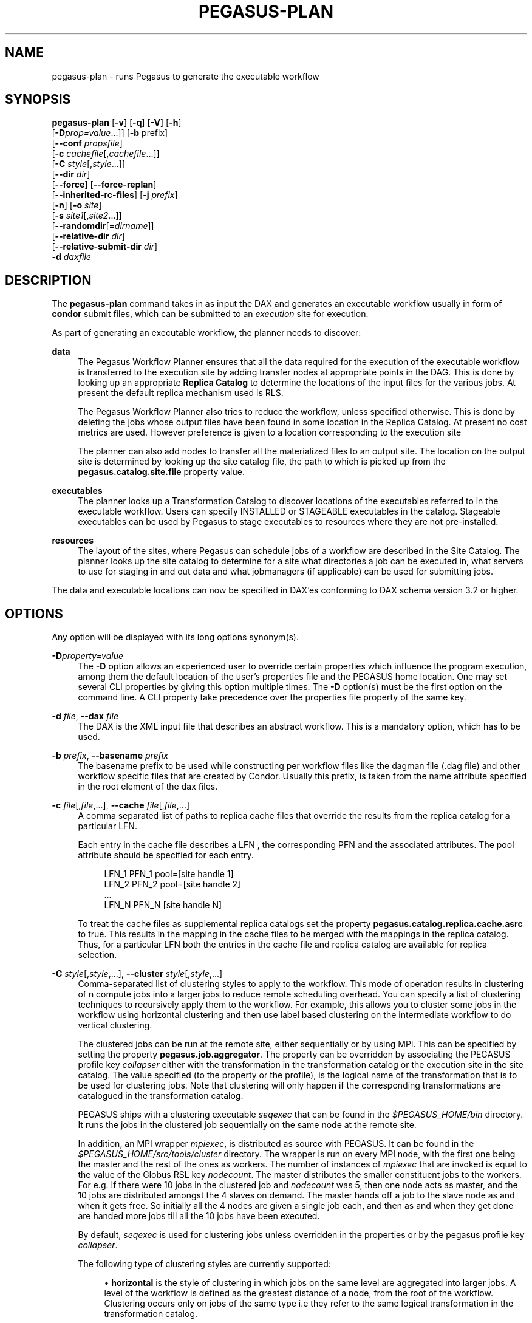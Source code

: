 '\" t
.\"     Title: pegasus-plan
.\"    Author: [see the "Authors" section]
.\" Generator: DocBook XSL Stylesheets v1.75.2 <http://docbook.sf.net/>
.\"      Date: 02/23/2012
.\"    Manual: \ \&
.\"    Source: \ \&
.\"  Language: English
.\"
.TH "PEGASUS\-PLAN" "1" "02/23/2012" "\ \&" "\ \&"
.\" -----------------------------------------------------------------
.\" * Define some portability stuff
.\" -----------------------------------------------------------------
.\" ~~~~~~~~~~~~~~~~~~~~~~~~~~~~~~~~~~~~~~~~~~~~~~~~~~~~~~~~~~~~~~~~~
.\" http://bugs.debian.org/507673
.\" http://lists.gnu.org/archive/html/groff/2009-02/msg00013.html
.\" ~~~~~~~~~~~~~~~~~~~~~~~~~~~~~~~~~~~~~~~~~~~~~~~~~~~~~~~~~~~~~~~~~
.ie \n(.g .ds Aq \(aq
.el       .ds Aq '
.\" -----------------------------------------------------------------
.\" * set default formatting
.\" -----------------------------------------------------------------
.\" disable hyphenation
.nh
.\" disable justification (adjust text to left margin only)
.ad l
.\" -----------------------------------------------------------------
.\" * MAIN CONTENT STARTS HERE *
.\" -----------------------------------------------------------------
.SH "NAME"
pegasus-plan \- runs Pegasus to generate the executable workflow
.SH "SYNOPSIS"
.sp
.nf
\fBpegasus\-plan\fR [\fB\-v\fR] [\fB\-q\fR] [\fB\-V\fR] [\fB\-h\fR]
             [\fB\-D\fR\fIprop=value\fR\&...]] [\fB\-b\fR prefix]
             [\fB\-\-conf\fR \fIpropsfile\fR]
             [\fB\-c\fR \fIcachefile\fR[,\fIcachefile\fR\&...]]
             [\fB\-C\fR \fIstyle\fR[,\fIstyle\fR\&...]]
             [\fB\-\-dir\fR \fIdir\fR]
             [\fB\-\-force\fR] [\fB\-\-force\-replan\fR]
             [\fB\-\-inherited\-rc\-files\fR] [\fB\-j\fR \fIprefix\fR]
             [\fB\-n\fR] [\fB\-o\fR \fIsite\fR]
             [\fB\-s\fR \fIsite1\fR[,\fIsite2\fR\&...]]
             [\fB\-\-randomdir\fR[=\fIdirname\fR]]
             [\fB\-\-relative\-dir\fR \fIdir\fR]
             [\fB\-\-relative\-submit\-dir\fR \fIdir\fR]
             \fB\-d\fR \fIdaxfile\fR
.fi
.SH "DESCRIPTION"
.sp
The \fBpegasus\-plan\fR command takes in as input the DAX and generates an executable workflow usually in form of \fBcondor\fR submit files, which can be submitted to an \fIexecution\fR site for execution\&.
.sp
As part of generating an executable workflow, the planner needs to discover:
.PP
\fBdata\fR
.RS 4
The Pegasus Workflow Planner ensures that all the data required for the execution of the executable workflow is transferred to the execution site by adding transfer nodes at appropriate points in the DAG\&. This is done by looking up an appropriate
\fBReplica Catalog\fR
to determine the locations of the input files for the various jobs\&. At present the default replica mechanism used is RLS\&.
.sp
The Pegasus Workflow Planner also tries to reduce the workflow, unless specified otherwise\&. This is done by deleting the jobs whose output files have been found in some location in the Replica Catalog\&. At present no cost metrics are used\&. However preference is given to a location corresponding to the execution site
.sp
The planner can also add nodes to transfer all the materialized files to an output site\&. The location on the output site is determined by looking up the site catalog file, the path to which is picked up from the
\fBpegasus\&.catalog\&.site\&.file\fR
property value\&.
.RE
.PP
\fBexecutables\fR
.RS 4
The planner looks up a Transformation Catalog to discover locations of the executables referred to in the executable workflow\&. Users can specify INSTALLED or STAGEABLE executables in the catalog\&. Stageable executables can be used by Pegasus to stage executables to resources where they are not pre\-installed\&.
.RE
.PP
\fBresources\fR
.RS 4
The layout of the sites, where Pegasus can schedule jobs of a workflow are described in the Site Catalog\&. The planner looks up the site catalog to determine for a site what directories a job can be executed in, what servers to use for staging in and out data and what jobmanagers (if applicable) can be used for submitting jobs\&.
.RE
.sp
The data and executable locations can now be specified in DAX\(cqes conforming to DAX schema version 3\&.2 or higher\&.
.SH "OPTIONS"
.sp
Any option will be displayed with its long options synonym(s)\&.
.PP
\fB\-D\fR\fIproperty=value\fR
.RS 4
The
\fB\-D\fR
option allows an experienced user to override certain properties which influence the program execution, among them the default location of the user\(cqs properties file and the PEGASUS home location\&. One may set several CLI properties by giving this option multiple times\&. The
\fB\-D\fR
option(s) must be the first option on the command line\&. A CLI property take precedence over the properties file property of the same key\&.
.RE
.PP
\fB\-d\fR \fIfile\fR, \fB\-\-dax\fR \fIfile\fR
.RS 4
The DAX is the XML input file that describes an abstract workflow\&. This is a mandatory option, which has to be used\&.
.RE
.PP
\fB\-b\fR \fIprefix\fR, \fB\-\-basename\fR \fIprefix\fR
.RS 4
The basename prefix to be used while constructing per workflow files like the dagman file (\&.dag file) and other workflow specific files that are created by Condor\&. Usually this prefix, is taken from the name attribute specified in the root element of the dax files\&.
.RE
.PP
\fB\-c\fR \fIfile\fR[,\fIfile\fR,\&...], \fB\-\-cache\fR \fIfile\fR[,\fIfile\fR,\&...]
.RS 4
A comma separated list of paths to replica cache files that override the results from the replica catalog for a particular LFN\&.
.sp
Each entry in the cache file describes a LFN , the corresponding PFN and the associated attributes\&. The pool attribute should be specified for each entry\&.
.sp
.if n \{\
.RS 4
.\}
.nf
LFN_1 PFN_1 pool=[site handle 1]
LFN_2 PFN_2 pool=[site handle 2]
 \&.\&.\&.
LFN_N PFN_N [site handle N]
.fi
.if n \{\
.RE
.\}
.sp
To treat the cache files as supplemental replica catalogs set the property
\fBpegasus\&.catalog\&.replica\&.cache\&.asrc\fR
to true\&. This results in the mapping in the cache files to be merged with the mappings in the replica catalog\&. Thus, for a particular LFN both the entries in the cache file and replica catalog are available for replica selection\&.
.RE
.PP
\fB\-C\fR \fIstyle\fR[,\fIstyle\fR,\&...], \fB\-\-cluster\fR \fIstyle\fR[,\fIstyle\fR,\&...]
.RS 4
Comma\-separated list of clustering styles to apply to the workflow\&. This mode of operation results in clustering of n compute jobs into a larger jobs to reduce remote scheduling overhead\&. You can specify a list of clustering techniques to recursively apply them to the workflow\&. For example, this allows you to cluster some jobs in the workflow using horizontal clustering and then use label based clustering on the intermediate workflow to do vertical clustering\&.
.sp
The clustered jobs can be run at the remote site, either sequentially or by using MPI\&. This can be specified by setting the property
\fBpegasus\&.job\&.aggregator\fR\&. The property can be overridden by associating the PEGASUS profile key
\fIcollapser\fR
either with the transformation in the transformation catalog or the execution site in the site catalog\&. The value specified (to the property or the profile), is the logical name of the transformation that is to be used for clustering jobs\&. Note that clustering will only happen if the corresponding transformations are catalogued in the transformation catalog\&.
.sp
PEGASUS ships with a clustering executable
\fIseqexec\fR
that can be found in the
\fI$PEGASUS_HOME/bin\fR
directory\&. It runs the jobs in the clustered job sequentially on the same node at the remote site\&.
.sp
In addition, an MPI wrapper
\fImpiexec\fR, is distributed as source with PEGASUS\&. It can be found in the
\fI$PEGASUS_HOME/src/tools/cluster\fR
directory\&. The wrapper is run on every MPI node, with the first one being the master and the rest of the ones as workers\&. The number of instances of
\fImpiexec\fR
that are invoked is equal to the value of the Globus RSL key
\fInodecount\fR\&. The master distributes the smaller constituent jobs to the workers\&. For e\&.g\&. If there were 10 jobs in the clustered job and
\fInodecount\fR
was 5, then one node acts as master, and the 10 jobs are distributed amongst the 4 slaves on demand\&. The master hands off a job to the slave node as and when it gets free\&. So initially all the 4 nodes are given a single job each, and then as and when they get done are handed more jobs till all the 10 jobs have been executed\&.
.sp
By default,
\fIseqexec\fR
is used for clustering jobs unless overridden in the properties or by the pegasus profile key
\fIcollapser\fR\&.
.sp
The following type of clustering styles are currently supported:
.sp
.RS 4
.ie n \{\
\h'-04'\(bu\h'+03'\c
.\}
.el \{\
.sp -1
.IP \(bu 2.3
.\}

\fBhorizontal\fR
is the style of clustering in which jobs on the same level are aggregated into larger jobs\&. A level of the workflow is defined as the greatest distance of a node, from the root of the workflow\&. Clustering occurs only on jobs of the same type i\&.e they refer to the same logical transformation in the transformation catalog\&.
.sp
The granularity of clustering can be specified by associating either the PEGASUS profile key
\fIclusters\&.size\fR
or the PEGASUS profile key
\fIclusters\&.num\fR
with the transformation\&.
.sp
The
\fIclusters\&.size\fR
key indicates how many jobs need to be clustered into the larger clustered job\&. The clusters\&.num key indicates how many clustered jobs are to be created for a particular level at a particular execution site\&. If both keys are specified for a particular transformation, then the clusters\&.num key value is used to determine the clustering granularity\&.
.RE
.sp
.RS 4
.ie n \{\
\h'-04'\(bu\h'+03'\c
.\}
.el \{\
.sp -1
.IP \(bu 2.3
.\}

\fBlabel\fR
is the style of clustering in which you can label the jobs in your workflow\&. The jobs with the same level are put in the same clustered job\&. This allows you to aggregate jobs across levels, or in a manner that is best suited to your application\&.
.sp
To label the workflow, you need to associate PEGASUS profiles with the jobs in the DAX\&. The profile key to use for labeling the workflow can be set by the property
\fIpegasus\&.clusterer\&.label\&.key\fR\&. It defaults to label, meaning if you have a PEGASUS profile key label with jobs, the jobs with the same value for the pegasus profile key label will go into the same clustered job\&.
.RE
.RE
.PP
\fB\-\-conf\fR \fIpropfile\fR
.RS 4
The path to properties file that contains the properties planner needs to use while planning the workflow\&.
.RE
.PP
\fB\-\-dir\fR \fIdir\fR
.RS 4
The base directory where you want the output of the Pegasus Workflow Planner usually condor submit files, to be generated\&. Pegasus creates a directory structure in this base directory on the basis of username, VO Group and the label of the workflow in the DAX\&.
.sp
By default the base directory is the directory from which one runs the
\fBpegasus\-plan\fR
command\&.
.RE
.PP
\fB\-f\fR, \fB\-\-force\fR
.RS 4
This bypasses the reduction phase in which the abstract DAG is reduced, on the basis of the locations of the output files returned by the replica catalog\&. This is analogous to a
\fBmake\fR
style generation of the executable workflow\&.
.RE
.PP
\fB\-\-force\-replan\fR
.RS 4
By default, for hierarichal workflows if a DAX job fails, then on job retry the rescue DAG of the associated workflow is submitted\&. This option causes Pegasus to replan the DAX job in case of failure instead\&.
.RE
.PP
\fB\-g\fR, \fB\-\-group\fR
.RS 4
The VO Group to which the user belongs to\&.
.RE
.PP
\fB\-h\fR, \fB\-\-help\fR
.RS 4
Displays all the options to the
\fBpegasus\-plan\fR
command\&.
.RE
.PP
\fB\-\-inherited\-rc\-files\fR \fIfile\fR[,\fIfile\fR,\&...]
.RS 4
A comma separated list of paths to replica files\&. Locations mentioned in these have a lower priority than the locations in the DAX file\&. This option is usually used internally for hierarchical workflows, where the file locations mentioned in the parent (encompassing) workflow DAX, passed to the sub workflows (corresponding) to the DAX jobs\&.
.RE
.PP
\fB\-j\fR \fIprefix\fR, \fB\-\-job\-prefix\fR \fIprefix\fR
.RS 4
The job prefix to be applied for constructing the filenames for the job submit files\&.
.RE
.PP
\fB\-n\fR, \fB\-\-nocleanup\fR
.RS 4
This results in the generation of the separate cleanup workflow that removes the directories created during the execution of the executable workflow\&. The cleanup workflow is to be submitted after the executable workflow has finished\&.
.sp
If this option is not specified, then Pegasus adds cleanup nodes to the executable workflow itself that cleanup files on the remote sites when they are no longer required\&.
.RE
.PP
\fB\-o\fR \fIsite\fR, \fB\-\-o\fR \fIsite\fR
.RS 4
The output site where all the materialized data is transferred to\&.
.sp
By default the
\fBmaterialized data\fR
remains in the working directory on the
\fBexecution\fR
site where it was created\&. Only those output files are transferred to an output site for which transfer attribute is set to true in the DAX\&.
.RE
.PP
\fB\-q\fR, \fB\-\-quiet\fR
.RS 4
Decreases the logging level\&.
.RE
.PP
\fB\-r\fR[\fIdirname\fR], \fB\-\-randomdir\fR[=\fIdirname\fR]
.RS 4
Pegasus Worfklow Planner adds create directory jobs to the executable workflow that create a directory in which all jobs for that workflow execute on a particular site\&. The directory created is in the working directory (specified in the site catalog with each site)\&.
.sp
By default, Pegasus duplicates the relative directory structure on the submit host on the remote site\&. The user can specify this option without arguments to create a random timestamp based name for the execution directory that are created by the create dir jobs\&. The user can can specify the optional argument to this option to specify the basename of the directory that is to be created\&.
.sp
The create dir jobs refer to the
\fBdirmanager\fR
executable that is shipped as part of the PEGASUS worker package\&. The transformation catalog is searched for the transformation named
\fBpegasus::dirmanager\fR
for all the remote sites where the workflow has been scheduled\&. Pegasus can create a default path for the dirmanager executable, if
\fBPEGASUS_HOME\fR
environment variable is associated with the sites in the site catalog as an environment profile\&.
.RE
.PP
\fB\-\-relative\-dir\fR \fIdir\fR
.RS 4
The directory relative to the base directory where the executable workflow it to be generated and executed\&. This overrides the default directory structure that Pegasus creates based on username, VO Group and the DAX label\&.
.RE
.PP
\fB\-\-relative\-submit\-dir\fR \fIdir\fR
.RS 4
The directory relative to the base directory where the executable workflow it to be generated\&. This overrides the default directory structure that Pegasus creates based on username, VO Group and the DAX label\&. By specifying
\fB\-\-relative\-dir\fR
and
\fB\-\-relative\-submit\-dir\fR
you can have different relative execution directory on the remote site and different relative submit directory on the submit host\&.
.RE
.PP
\fB\-s\fR \fIsite\fR[,\fIsite\fR,\&...], \fB\-\-sites\fR \fIsite\fR[,\fIsite\fR,\&...]
.RS 4
A comma separated list of execution sites on which the workflow is to be executed\&. Each of the sites should have an entry in the site catalog, that is being used\&. To run on the submit host, specify the execution site as
\fBlocal\fR\&.
.sp
In case this option is not specified, all the sites in the site catalog are picked up as candidates for running the workflow\&.
.RE
.PP
\fB\-s\fR, \fB\-\-submit\fR
.RS 4
Submits the generated
\fBexecutable workflow\fR
using
\fBpegasus\-run\fR
script in $PEGASUS_HOME/bin directory\&. By default, the Pegasus Workflow Planner only generates the Condor submit files and does not submit them\&.
.RE
.PP
\fB\-v\fR, \fB\-\-verbose\fR
.RS 4
Increases the verbosity of messages about what is going on\&. By default, all FATAL, ERROR, CONSOLE and WARN messages are logged\&. The logging hierarchy is as follows:
.sp
.RS 4
.ie n \{\
\h'-04' 1.\h'+01'\c
.\}
.el \{\
.sp -1
.IP "  1." 4.2
.\}
FATAL
.RE
.sp
.RS 4
.ie n \{\
\h'-04' 2.\h'+01'\c
.\}
.el \{\
.sp -1
.IP "  2." 4.2
.\}
ERROR
.RE
.sp
.RS 4
.ie n \{\
\h'-04' 3.\h'+01'\c
.\}
.el \{\
.sp -1
.IP "  3." 4.2
.\}
CONSOLE
.RE
.sp
.RS 4
.ie n \{\
\h'-04' 4.\h'+01'\c
.\}
.el \{\
.sp -1
.IP "  4." 4.2
.\}
WARN
.RE
.sp
.RS 4
.ie n \{\
\h'-04' 5.\h'+01'\c
.\}
.el \{\
.sp -1
.IP "  5." 4.2
.\}
INFO
.RE
.sp
.RS 4
.ie n \{\
\h'-04' 6.\h'+01'\c
.\}
.el \{\
.sp -1
.IP "  6." 4.2
.\}
CONFIG
.RE
.sp
.RS 4
.ie n \{\
\h'-04' 7.\h'+01'\c
.\}
.el \{\
.sp -1
.IP "  7." 4.2
.\}
DEBUG
.RE
.sp
.RS 4
.ie n \{\
\h'-04' 8.\h'+01'\c
.\}
.el \{\
.sp -1
.IP "  8." 4.2
.\}
TRACE
.RE
.sp
For example, to see the INFO, CONFIG and DEBUG messages additionally, set
\fB\-vvv\fR\&.
.RE
.PP
\fB\-V\fR, \fB\-\-version\fR
.RS 4
Displays the current version number of the Pegasus Workflow Management System\&.
.RE
.SH "RETURN VALUE"
.sp
If the Pegasus Workflow Planner is able to generate an executable workflow successfully, the exitcode will be 0\&. All runtime errors result in an exitcode of 1\&. This is usually in the case when you have misconfigured your catalogs etc\&. In the case of an error occurring while loading a specific module implementation at run time, the exitcode will be 2\&. This is usually due to factory methods failing while loading a module\&. In case of any other error occurring during the running of the command, the exitcode will be 1\&. In most cases, the error message logged should give a clear indication as to where things went wrong\&.
.SH "PEGASUS PROPERTIES"
.sp
This is not an exhaustive list of properties used\&. For the complete description and list of properties refer to \fB$PEGASUS_HOME/doc/advanced\-properties\&.pdf\fR
.PP
\fBpegasus\&.selector\&.site\fR
.RS 4
Identifies what type of site selector you want to use\&. If not specified the default value of
\fBRandom\fR
is used\&. Other supported modes are
\fBRoundRobin\fR
and
\fBNonJavaCallout\fR
that calls out to a external site selector\&.
.RE
.PP
\fBpegasus\&.catalog\&.replica\fR
.RS 4
Specifies the type of replica catalog to be used\&.
.sp
If not specified, then the value defaults to
\fBRLS\fR\&.
.RE
.PP
\fBpegasus\&.catalog\&.replica\&.url\fR
.RS 4
Contact string to access the replica catalog\&. In case of RLS it is the RLI url\&.
.RE
.PP
\fBpegasus\&.dir\&.exec\fR
.RS 4
A suffix to the workdir in the site catalog to determine the current working directory\&. If relative, the value will be appended to the working directory from the site\&.config file\&. If absolute it constitutes the working directory\&.
.RE
.PP
\fBpegasus\&.catalog\&.transformation\fR
.RS 4
Specifies the type of transformation catalog to be used\&. One can use either a file based or a database based transformation catalog\&. At present the default is
\fBText\fR\&.
.RE
.PP
\fBpegasus\&.catalog\&.transformation\&.file\fR
.RS 4
The location of file to use as transformation catalog\&.
.sp
If not specified, then the default location of $PEGASUS_HOME/var/tc\&.data is used\&.
.RE
.PP
\fBpegasus\&.catalog\&.site\fR
.RS 4
Specifies the type of site catalog to be used\&. One can use either a text based or an xml based site catalog\&. At present the default is
\fBXML3\fR\&.
.RE
.PP
\fBpegasus\&.catalog\&.site\&.file\fR
.RS 4
The location of file to use as a site catalog\&. If not specified, then default value of $PEGASUS_HOME/etc/sites\&.xml is used in case of the xml based site catalog and $PEGASUS_HOME/etc/sites\&.txt in case of the text based site catalog\&.
.RE
.PP
\fBpegasus\&.code\&.generator\fR
.RS 4
The code generator to use\&. By default, Condor submit files are generated for the executable workflow\&. Setting to
\fBShell\fR
results in Pegasus generating a shell script that can be executed on the submit host\&.
.RE
.SH "FILES"
.PP
\fB$PEGASUS_HOME/etc/dax\-3\&.2\&.xsd\fR
.RS 4
is the suggested location of the latest DAX schema to produce DAX output\&.
.RE
.PP
\fB$PEGASUS_HOME/etc/sc\-3\&.0\&.xsd\fR
.RS 4
is the suggested location of the latest Site Catalog schema that is used to create the XML3 version of the site catalog
.RE
.PP
\fB$PEGASUS_HOME/etc/tc\&.data\&.text\fR
.RS 4
is the suggested location for the file corresponding to the Transformation Catalog\&.
.RE
.PP
\fB$PEGASUS_HOME/etc/sites\&.xml3\fR | \fB$PEGASUS_HOME/etc/sites\&.xml\fR
.RS 4
is the suggested location for the file containing the site information\&.
.RE
.PP
\fB$PEGASUS_HOME/lib/pegasus\&.jar\fR
.RS 4
contains all compiled Java bytecode to run the Pegasus Workflow Planner\&.
.RE
.SH "SEE ALSO"
.sp
pegasus\-sc\-client(1), pegasus\-tc\-client(1), pegasus\-rc\-client(1)
.SH "AUTHORS"
.sp
Karan Vahi <vahi at isi dot edu>
.sp
Gaurang Mehta <gmehta at isi dot edu>
.sp
Pegasus Team \m[blue]\fBhttp://pegasus\&.isi\&.edu\fR\m[]

